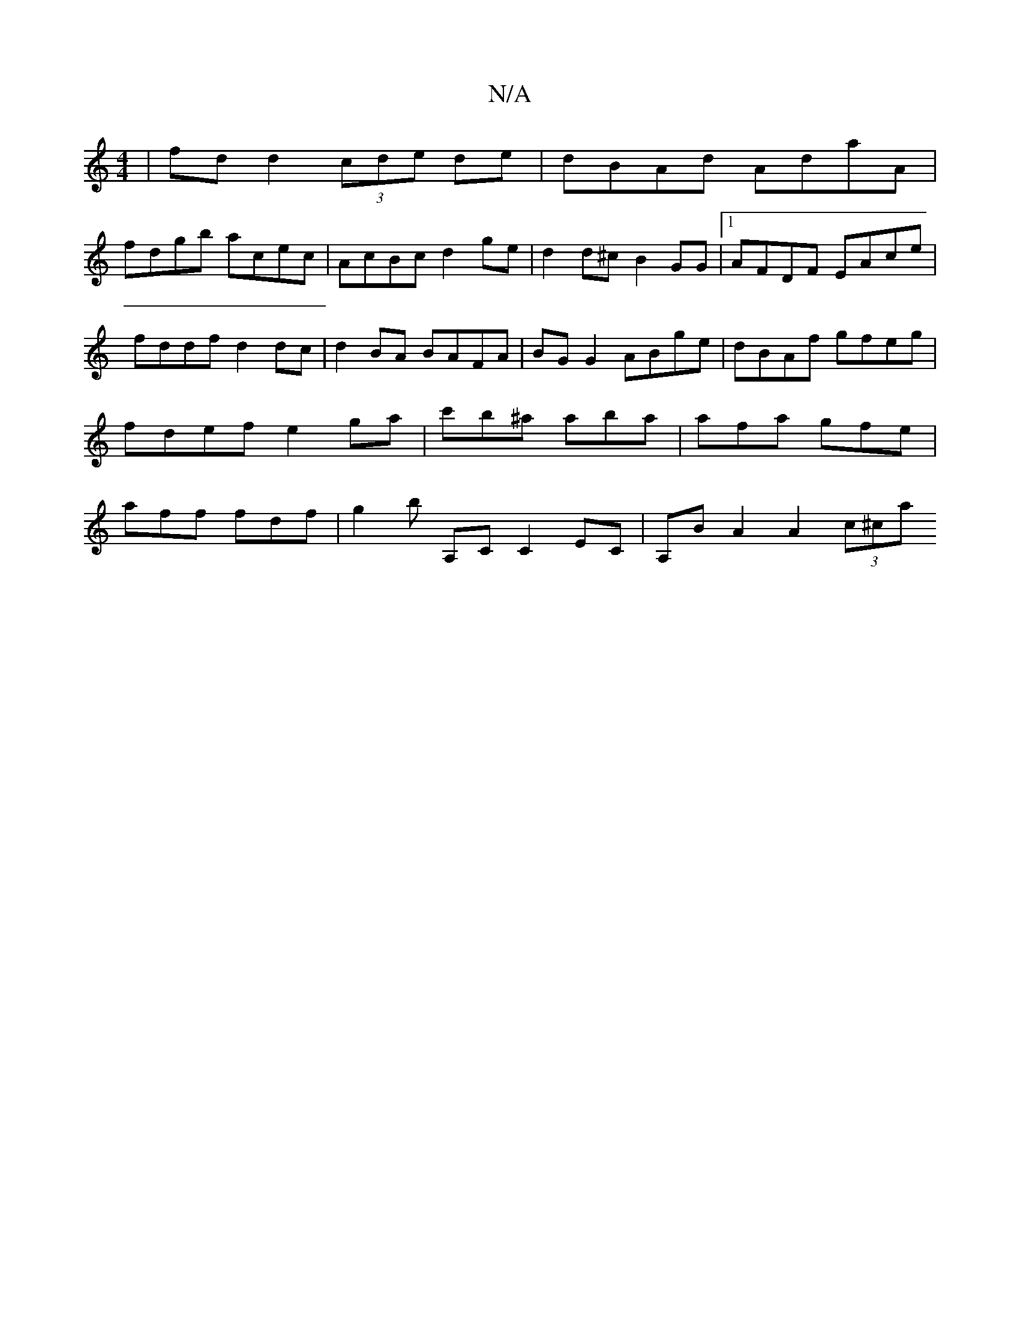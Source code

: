 X:1
T:N/A
M:4/4
R:N/A
K:Cmajor
|fd d2 (3cde de|dBAd AdaA|
fdgb acec|AcBc d2 ge|d2d^c B2GG|1 AFDF EAce | fddf d2dc | d2BA BAFA | BGG2 ABge | dBAf gfeg | fdef e2ga | c'b^a aba | afa gfe | aff fdf | g2b [A,]C C2 EC | A,B A2 A2 (3c^ca 